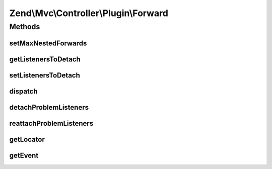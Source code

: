 .. Mvc/Controller/Plugin/Forward.php generated using docpx on 01/30/13 03:32am


Zend\\Mvc\\Controller\\Plugin\\Forward
======================================

Methods
+++++++

setMaxNestedForwards
--------------------

.. function:: setMaxNestedForwards()


    Set maximum number of nested forwards allowed

    :param int: 

    :rtype: Forward 



getListenersToDetach
--------------------

.. function:: getListenersToDetach()


    Get information on listeners that need to be detached before dispatching.
    
    Each entry in the array contains three keys:
    
    id (identifier for event-emitting component),
    event (the hooked event)
    and class (the class of listener that should be detached).

    :rtype: array 



setListenersToDetach
--------------------

.. function:: setListenersToDetach()


    Set information on listeners that need to be detached before dispatching.

    :param array: Listener information; see getListenersToDetach() for details on format.

    :rtype: void 



dispatch
--------

.. function:: dispatch()


    Dispatch another controller

    :param string: Controller name; either a class name or an alias used in the DI container or service locator
    :param null|array: Parameters with which to seed a custom RouteMatch object for the new controller

    :rtype: mixed 

    :throws: Exception\DomainException if composed controller does not define InjectApplicationEventInterface
        or Locator aware; or if the discovered controller is not dispatchable



detachProblemListeners
----------------------

.. function:: detachProblemListeners()


    Detach problem listeners specified by getListenersToDetach() and return an array of information that will
    allow them to be reattached.

    :param SharedEvents: Shared event manager

    :rtype: array 



reattachProblemListeners
------------------------

.. function:: reattachProblemListeners()


    Reattach all problem listeners detached by detachProblemListeners(), if any.

    :param SharedEvents: Shared event manager
    :param array: Output of detachProblemListeners()

    :rtype: void 



getLocator
----------

.. function:: getLocator()


    Get the locator

    :rtype: ServiceLocatorInterface 

    :throws: Exception\DomainException if unable to find locator



getEvent
--------

.. function:: getEvent()


    Get the event

    :rtype: MvcEvent 

    :throws: Exception\DomainException if unable to find event



